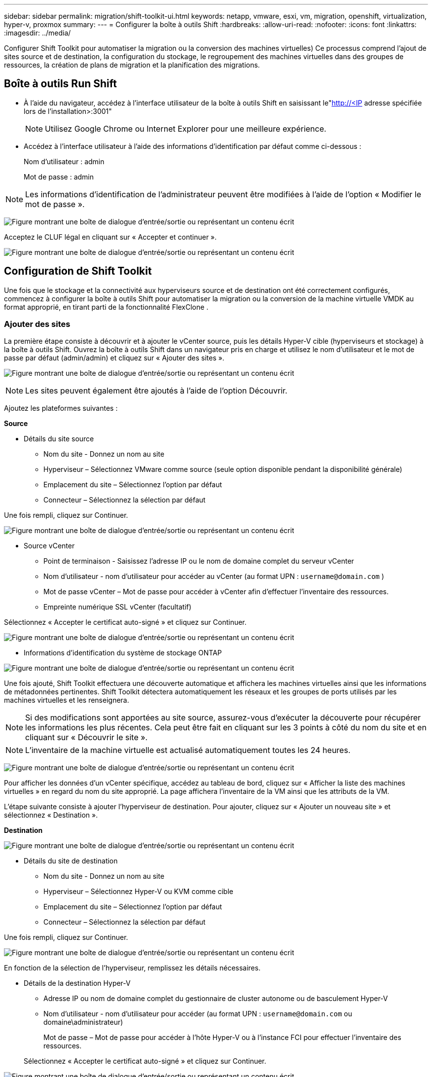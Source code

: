 ---
sidebar: sidebar 
permalink: migration/shift-toolkit-ui.html 
keywords: netapp, vmware, esxi, vm, migration, openshift, virtualization, hyper-v, proxmox 
summary:  
---
= Configurer la boîte à outils Shift
:hardbreaks:
:allow-uri-read: 
:nofooter: 
:icons: font
:linkattrs: 
:imagesdir: ../media/


[role="lead"]
Configurer Shift Toolkit pour automatiser la migration ou la conversion des machines virtuelles) Ce processus comprend l'ajout de sites source et de destination, la configuration du stockage, le regroupement des machines virtuelles dans des groupes de ressources, la création de plans de migration et la planification des migrations.



== Boîte à outils Run Shift

* À l'aide du navigateur, accédez à l'interface utilisateur de la boîte à outils Shift en saisissant le"http://<IP[] adresse spécifiée lors de l'installation>:3001"
+

NOTE: Utilisez Google Chrome ou Internet Explorer pour une meilleure expérience.

* Accédez à l’interface utilisateur à l’aide des informations d’identification par défaut comme ci-dessous :
+
Nom d'utilisateur : admin

+
Mot de passe : admin




NOTE: Les informations d'identification de l'administrateur peuvent être modifiées à l'aide de l'option « Modifier le mot de passe ».

image:shift-toolkit-018.png["Figure montrant une boîte de dialogue d'entrée/sortie ou représentant un contenu écrit"]

Acceptez le CLUF légal en cliquant sur « Accepter et continuer ».

image:shift-toolkit-019.png["Figure montrant une boîte de dialogue d'entrée/sortie ou représentant un contenu écrit"]



== Configuration de Shift Toolkit

Une fois que le stockage et la connectivité aux hyperviseurs source et de destination ont été correctement configurés, commencez à configurer la boîte à outils Shift pour automatiser la migration ou la conversion de la machine virtuelle VMDK au format approprié, en tirant parti de la fonctionnalité FlexClone .



=== Ajouter des sites

La première étape consiste à découvrir et à ajouter le vCenter source, puis les détails Hyper-V cible (hyperviseurs et stockage) à la boîte à outils Shift.  Ouvrez la boîte à outils Shift dans un navigateur pris en charge et utilisez le nom d'utilisateur et le mot de passe par défaut (admin/admin) et cliquez sur « Ajouter des sites ».

image:shift-toolkit-020.png["Figure montrant une boîte de dialogue d'entrée/sortie ou représentant un contenu écrit"]


NOTE: Les sites peuvent également être ajoutés à l'aide de l'option Découvrir.

Ajoutez les plateformes suivantes :

*Source*

* Détails du site source
+
** Nom du site - Donnez un nom au site
** Hyperviseur – Sélectionnez VMware comme source (seule option disponible pendant la disponibilité générale)
** Emplacement du site – Sélectionnez l’option par défaut
** Connecteur – Sélectionnez la sélection par défaut




Une fois rempli, cliquez sur Continuer.

image:shift-toolkit-021.png["Figure montrant une boîte de dialogue d'entrée/sortie ou représentant un contenu écrit"]

* Source vCenter
+
** Point de terminaison - Saisissez l'adresse IP ou le nom de domaine complet du serveur vCenter
** Nom d'utilisateur - nom d'utilisateur pour accéder au vCenter (au format UPN : `username@domain.com` )
** Mot de passe vCenter – Mot de passe pour accéder à vCenter afin d’effectuer l’inventaire des ressources.
** Empreinte numérique SSL vCenter (facultatif)




Sélectionnez « Accepter le certificat auto-signé » et cliquez sur Continuer.

image:shift-toolkit-022.png["Figure montrant une boîte de dialogue d'entrée/sortie ou représentant un contenu écrit"]

* Informations d'identification du système de stockage ONTAP


image:shift-toolkit-023.png["Figure montrant une boîte de dialogue d'entrée/sortie ou représentant un contenu écrit"]

Une fois ajouté, Shift Toolkit effectuera une découverte automatique et affichera les machines virtuelles ainsi que les informations de métadonnées pertinentes.  Shift Toolkit détectera automatiquement les réseaux et les groupes de ports utilisés par les machines virtuelles et les renseignera.


NOTE: Si des modifications sont apportées au site source, assurez-vous d'exécuter la découverte pour récupérer les informations les plus récentes.  Cela peut être fait en cliquant sur les 3 points à côté du nom du site et en cliquant sur « Découvrir le site ».


NOTE: L'inventaire de la machine virtuelle est actualisé automatiquement toutes les 24 heures.

image:shift-toolkit-024.png["Figure montrant une boîte de dialogue d'entrée/sortie ou représentant un contenu écrit"]

Pour afficher les données d'un vCenter spécifique, accédez au tableau de bord, cliquez sur « Afficher la liste des machines virtuelles » en regard du nom du site approprié.  La page affichera l’inventaire de la VM ainsi que les attributs de la VM.

L’étape suivante consiste à ajouter l’hyperviseur de destination.  Pour ajouter, cliquez sur « Ajouter un nouveau site » et sélectionnez « Destination ».

*Destination*

image:shift-toolkit-025.png["Figure montrant une boîte de dialogue d'entrée/sortie ou représentant un contenu écrit"]

* Détails du site de destination
+
** Nom du site - Donnez un nom au site
** Hyperviseur – Sélectionnez Hyper-V ou KVM comme cible
** Emplacement du site – Sélectionnez l’option par défaut
** Connecteur – Sélectionnez la sélection par défaut




Une fois rempli, cliquez sur Continuer.

image:shift-toolkit-026.png["Figure montrant une boîte de dialogue d'entrée/sortie ou représentant un contenu écrit"]

En fonction de la sélection de l'hyperviseur, remplissez les détails nécessaires.

* Détails de la destination Hyper-V
+
** Adresse IP ou nom de domaine complet du gestionnaire de cluster autonome ou de basculement Hyper-V
** Nom d'utilisateur - nom d'utilisateur pour accéder (au format UPN : `username@domain.com` ou domaine\administrateur)
+
Mot de passe – Mot de passe pour accéder à l’hôte Hyper-V ou à l’instance FCI pour effectuer l’inventaire des ressources.

+
Sélectionnez « Accepter le certificat auto-signé » et cliquez sur Continuer.





image:shift-toolkit-027.png["Figure montrant une boîte de dialogue d'entrée/sortie ou représentant un contenu écrit"]

Une fois terminé, cliquez sur Continuer


NOTE: La boîte à outils Shift ne communique pas directement avec System Center dans la version actuelle.


NOTE: L'interface FCI Hyper-V et la découverte d'hôte reposent sur la résolution DNS.  Assurez-vous que les noms d’hôtes doivent pouvoir être résolus à partir de la machine virtuelle Shift Toolkit.  En cas d'échec de la résolution, mettez à jour le fichier hôte (C:\Windows\System32\drivers\etc\hosts) et réessayez l'opération de découverte.

* Système de stockage ONTAP *

image:shift-toolkit-028.png["Figure montrant une boîte de dialogue d'entrée/sortie ou représentant un contenu écrit"]


NOTE: Le système de stockage source et de destination doit être le même, car la conversion du format de disque se produit au niveau du volume et dans le même volume.

image:shift-toolkit-029.png["Figure montrant une boîte de dialogue d'entrée/sortie ou représentant un contenu écrit"]

L’étape suivante consiste à regrouper les machines virtuelles requises dans leurs groupes de migration en tant que groupes de ressources.



== Groupements de ressources

Une fois les plateformes ajoutées, regroupez les machines virtuelles que vous souhaitez migrer ou convertir en groupes de ressources.  Les groupes de ressources de la boîte à outils Shift vous permettent de regrouper un ensemble de machines virtuelles dépendantes en groupes logiques contenant leurs ordres de démarrage et leurs délais de démarrage.


NOTE: Assurez-vous que les Qtrees sont provisionnés (comme mentionné dans la section prérequise) avant de créer les groupes de ressources.

Pour commencer à créer des groupes de ressources, cliquez sur l'élément de menu « Créer un nouveau groupe de ressources ».

. Accédez aux groupes de ressources, cliquez sur « Créer un nouveau groupe de ressources ».
+
image:shift-toolkit-030.png["Figure montrant une boîte de dialogue d'entrée/sortie ou représentant un contenu écrit"]

. Dans le « Nouveau groupe de ressources », sélectionnez le site source dans la liste déroulante et cliquez sur « Créer »
. Fournissez les détails du groupe de ressources et sélectionnez le flux de travail.  Le flux de travail propose deux options
+
.. Migration basée sur le clonage : effectue la migration de bout en bout de la machine virtuelle de l'hyperviseur source vers l'hyperviseur de destination.
.. Conversion basée sur le clonage – Effectue la conversion du format de disque vers le type d’hyperviseur sélectionné.
+
image:shift-toolkit-031.png["Figure montrant une boîte de dialogue d'entrée/sortie ou représentant un contenu écrit"]



. Cliquez sur « Continuer »
. Sélectionnez les machines virtuelles appropriées à l’aide de l’option de recherche. L'option de filtre par défaut est « Datastore ».
+

NOTE: Déplacez les machines virtuelles à convertir ou à migrer vers une banque de données désignée sur une SVM ONTAP nouvellement créée avant la conversion.  Cela permet d'isoler le magasin de données NFS de production et le magasin de données désigné peut être utilisé pour la préparation des machines virtuelles.

+
image:shift-toolkit-032.png["Figure montrant une boîte de dialogue d'entrée/sortie ou représentant un contenu écrit"]

+

NOTE: La liste déroulante du magasin de données dans ce contexte affichera uniquement les magasins de données NFSv3.  Les banques de données NFSv4 ne seront pas affichées.

+
image:shift-toolkit-033.png["Figure montrant une boîte de dialogue d'entrée/sortie ou représentant un contenu écrit"]

. Mettez à jour les détails de la migration en sélectionnant « Site de destination », « Entrée Hyper-V de destination » et le mappage du magasin de données vers Qtree.
+
image:shift-toolkit-034.png["Figure montrant une boîte de dialogue d'entrée/sortie ou représentant un contenu écrit"]

+

NOTE: Assurez-vous que le chemin de destination (où sont stockées les machines virtuelles converties) est défini sur un qtree lors de la conversion de machines virtuelles d'ESX vers Hyper-V. Définissez le chemin de destination sur le qtree approprié.

+

NOTE: Plusieurs qtrees peuvent être créés et utilisés pour stocker les disques VM convertis en conséquence.

. Sélectionnez l'ordre de démarrage et le délai de démarrage (en secondes) pour toutes les machines virtuelles sélectionnées.  Définissez l’ordre de mise sous tension en sélectionnant chaque machine virtuelle et en définissant sa priorité.  3 est la valeur par défaut pour toutes les machines virtuelles.
+
Les options sont les suivantes :

+
1 – La première machine virtuelle à s'allumer 3 – Par défaut 5 – La dernière machine virtuelle à s'allumer

+
image:shift-toolkit-035.png["Figure montrant une boîte de dialogue d'entrée/sortie ou représentant un contenu écrit"]

. Cliquez sur « Créer un groupe de ressources ».
+
image:shift-toolkit-036.png["Figure montrant une boîte de dialogue d'entrée/sortie ou représentant un contenu écrit"]

+

NOTE: En cas de besoin de modifier le groupe de ressources afin d'ajouter ou de supprimer des machines virtuelles, utilisez les 3 points à côté du nom du groupe de ressources et sélectionnez « Modifier le groupe de ressources ».





=== Plans

Pour migrer ou convertir des machines virtuelles, un plan est nécessaire.  Sélectionnez les plates-formes d'hyperviseur source et de destination dans la liste déroulante et choisissez les groupes de ressources à inclure dans ce plan, ainsi que le regroupement de la manière dont les applications doivent être mises sous tension (c'est-à-dire les contrôleurs de domaine, puis le niveau 1, puis le niveau 2, etc.).  On les appelle souvent aussi plans de migration.  Pour définir le plan, accédez à l'onglet « Plans » et cliquez sur « Créer un nouveau plan ».

Pour commencer à créer un plan, cliquez sur « Créer un nouveau plan ».

. Accédez aux Blueprints, cliquez sur « Créer un nouveau Blueprint ».
+
image:shift-toolkit-037.png["Figure montrant une boîte de dialogue d'entrée/sortie ou représentant un contenu écrit"]

. Dans le « Nouveau plan », indiquez un nom pour le plan et ajoutez les mappages d’hôtes nécessaires en sélectionnant Site source > vCenter associé, Site de destination et l’hyperviseur Hyper-V associé.
. Une fois les mappages effectués, sélectionnez le cluster et le mappage de l'hôte.
+
image:shift-toolkit-038.png["Figure montrant une boîte de dialogue d'entrée/sortie ou représentant un contenu écrit"]

. Sélectionnez les détails du groupe de ressources et cliquez sur « Continuer »
+
image:shift-toolkit-039.png["Figure montrant une boîte de dialogue d'entrée/sortie ou représentant un contenu écrit"]

. Définir l’ordre d’exécution pour le groupe de ressources.  Cette option permet de sélectionner la séquence d'opérations lorsque plusieurs groupes de ressources existent.
. Une fois terminé, sélectionnez Mappage réseau sur le commutateur virtuel approprié.  Les commutateurs virtuels doivent déjà être provisionnés dans Hyper-V.
+
image:shift-toolkit-040.png["Figure montrant une boîte de dialogue d'entrée/sortie ou représentant un contenu écrit"]

+

NOTE: Côté Hyper-V, le type de commutateur virtuel « Externe » est la seule option prise en charge pour la sélection du réseau.

+

NOTE: Pour la migration de test, « Ne pas configurer le réseau » est la sélection par défaut et la boîte à outils Shift n'effectue pas d'attribution d'adresse IP.  Une fois le disque converti et la machine virtuelle achetée côté Hyper-V, attribuez manuellement les commutateurs réseau à bulles pour éviter toute collision avec le réseau de production.

+
image:shift-toolkit-041.png["Figure montrant une boîte de dialogue d'entrée/sortie ou représentant un contenu écrit"]

. En fonction de la sélection des machines virtuelles, les mappages de stockage seront automatiquement sélectionnés.
+

NOTE: Assurez-vous que le qtree est provisionné au préalable et que les autorisations nécessaires sont attribuées afin que la machine virtuelle puisse être créée et mise sous tension à partir du partage SMB.

. Sous les détails de la machine virtuelle, indiquez le compte de service et les informations d’identification utilisateur valides pour chaque type de système d’exploitation.  Ceci est utilisé pour se connecter à la machine virtuelle afin de créer et d'exécuter certains scripts nécessaires à la suppression des outils VMware et à la sauvegarde des détails de configuration IP.
+
.. Pour les systèmes d'exploitation Windows, il est recommandé d'utiliser un utilisateur disposant de privilèges d'administrateur local.  Les informations d'identification de domaine peuvent également être utilisées. Cependant, assurez-vous qu'un profil utilisateur existe sur la machine virtuelle avant la conversion, sinon les informations d'identification de domaine ne fonctionneront pas car elles rechercheront l'authentification de domaine lorsqu'aucun réseau n'est connecté.
.. Dans le cas de machines virtuelles invitées basées sur une distribution Linux, fournissez un utilisateur qui peut exécuter des commandes sudo sans mot de passe, ce qui signifie que l'utilisateur doit faire partie de la liste des sudoers ou être ajouté en tant que nouveau fichier de configuration au dossier /etc/sudoers.d/.
+
image:shift-toolkit-042.png["Figure montrant une boîte de dialogue d'entrée/sortie ou représentant un contenu écrit"]



. Encore une fois, sous les détails de la VM, sélectionnez l’option de configuration IP appropriée.  Par défaut, « Ne pas configurer » est sélectionné.
+
.. Pour migrer des machines virtuelles avec les mêmes adresses IP à partir du système source, sélectionnez « Conserver l'adresse IP ».
.. Pour migrer des machines virtuelles à l'aide d'adresses IP statiques dans le système source et attribuer DHCP sur les machines virtuelles cibles, sélectionnez « DHCP ».
+
Assurez-vous que les exigences suivantes sont remplies pour que cette fonctionnalité fonctionne :

+
*** Assurez-vous que les machines virtuelles sont sous tension pendant la phase de préparation de la machine virtuelle et jusqu'à l'heure de migration planifiée.
*** Pour les machines virtuelles VMware, assurez-vous que VMware Tools est installé.
*** Assurez-vous que le script de préparation est exécuté sur la machine virtuelle source par un compte avec des privilèges d'administrateur sur le système d'exploitation Windows et avec des privilèges sudo sans option de mot de passe sur le système d'exploitation de distribution basé sur Linux pour créer des tâches cron.




. L’étape suivante est la configuration de la machine virtuelle.
+
.. Redimensionnez éventuellement les paramètres CPU/RAM des machines virtuelles, ce qui peut être très utile à des fins de redimensionnement.
.. Remplacement de l'ordre de démarrage : modifiez également l'ordre de démarrage et le délai de démarrage (en secondes) pour toutes les machines virtuelles sélectionnées dans les groupes de ressources.  Il s'agit d'une option supplémentaire permettant de modifier l'ordre de démarrage si des modifications sont nécessaires par rapport à ce qui a été sélectionné lors de la sélection de l'ordre de démarrage du groupe de ressources.  Par défaut, l'ordre de démarrage sélectionné lors de la sélection du groupe de ressources est utilisé, mais toutes les modifications peuvent être effectuées à ce stade.
.. Mise sous tension : décochez cette option si le flux de travail ne doit pas mettre sous tension la machine virtuelle.  L'option par défaut est ON, ce qui signifie que la machine virtuelle sera sous tension.
.. Supprimer les outils VMware : Shift Toolkit supprime les outils VMware après la conversion.  Cette option est sélectionnée par défaut.  Cette option peut être désélectionnée si le plan consiste à exécuter les propres scripts personnalisés du client.
.. Génération : Shift Toolkit utilise la règle empirique suivante et utilise par défaut la règle appropriée : Gen1 > BIOS et Gen2 > EFI.  Aucune sélection n'est possible pour cette option.
.. Conserver l'adresse MAC : l'adresse MAC des machines virtuelles respectives peut être conservée pour surmonter les problèmes de licence pour les applications s'appuyant sur MAC.
.. Remplacement du compte de service : cette option permet de spécifier un compte de service distinct si le compte global ne peut pas être utilisé.
+
image:shift-toolkit-043.png["Figure montrant une boîte de dialogue d'entrée/sortie ou représentant un contenu écrit"]



. Cliquez sur « Continuer ».
. À l’étape suivante, planifiez la migration en cochant la case pour définir la date et l’heure.  Assurez-vous que toutes les machines virtuelles (VM) sont préparées et éteintes avant la date prévue.  Une fois terminé, cliquez sur « Créer un plan ».
+
image:shift-toolkit-044.png["Figure montrant une boîte de dialogue d'entrée/sortie ou représentant un contenu écrit"]

+

NOTE: Lors de la planification, choisissez une date qui est au moins 30 minutes en avance sur l'heure actuelle de Shift VM.  Cela permet de garantir que le flux de travail dispose de suffisamment de temps pour préparer les machines virtuelles au sein du groupe de ressources.

. Une fois le plan créé, une tâche prepareVM est lancée et exécute automatiquement des scripts sur les machines virtuelles sources pour les préparer à la migration.
+
image:shift-toolkit-045.png["Figure montrant une boîte de dialogue d'entrée/sortie ou représentant un contenu écrit"]

+
Ce travail exécute un script à l'aide de la méthode invoke-VMScript pour copier les scripts nécessaires à la suppression des outils VMware et à la sauvegarde des détails de configuration réseau, notamment l'adresse IP, les itinéraires et les informations DNS, qui seront utilisés pour conserver les mêmes paramètres sur la machine virtuelle cible.

+
** Pour les systèmes d'exploitation Windows, l'emplacement par défaut où les scripts de préparation sont stockés est le dossier « C:\ NetApp».
+
image:shift-toolkit-046.png["Figure montrant une boîte de dialogue d'entrée/sortie ou représentant un contenu écrit"]

** Pour les machines virtuelles basées sur Linux, l'emplacement par défaut où les scripts de préparation sont stockés est / NetApp et le répertoire /opt.
+
image:shift-toolkit-047.png["Figure montrant une boîte de dialogue d'entrée/sortie ou représentant un contenu écrit"]

+

NOTE: Pour une machine virtuelle source Linux exécutant CentOS ou Red Hat, la boîte à outils Shift est intelligente pour installer automatiquement les pilotes Hyper-V nécessaires.  Ces pilotes doivent être présents dans la machine virtuelle source avant la conversion du disque pour garantir que la machine virtuelle puisse démarrer avec succès après la conversion.

+

NOTE: Pour des informations détaillées, reportez-vous àlink:https://access.redhat.com/solutions/3465011["Système bloqué en dracut après la migration d'une VM RHEL vers hyper-v"] .

+
Une fois la tâche prepareVM terminée avec succès (comme indiqué dans la capture d'écran ci-dessous), les machines virtuelles sont prêtes pour la migration et l'état du plan sera mis à jour sur « Actif ».

+
image:shift-toolkit-048.png["Figure montrant une boîte de dialogue d'entrée/sortie ou représentant un contenu écrit"]

+
image:shift-toolkit-049.png["Figure montrant une boîte de dialogue d'entrée/sortie ou représentant un contenu écrit"]

+
La migration se produira désormais à l'heure définie ou peut être démarrée manuellement en cliquant sur l'option Migrer.







== Surveillance et tableau de bord

Surveillez l’état des tâches à l’aide de la surveillance des tâches.

image:shift-toolkit-076.png["Figure montrant une boîte de dialogue d'entrée/sortie ou représentant un contenu écrit"]

Grâce à l'interface utilisateur intuitive, évaluez en toute confiance l'état de la migration, de la conversion et des plans.  Cela permet aux administrateurs d’identifier rapidement les plans réussis, échoués ou partiellement échoués ainsi que le nombre de machines virtuelles migrées ou converties.

image:shift-toolkit-077.png["Figure montrant une boîte de dialogue d'entrée/sortie ou représentant un contenu écrit"]



== Paramètres avancés

La boîte à outils Shift fournit des paramètres avancés auxquels vous pouvez accéder en cliquant sur l'icône Paramètres dans la barre d'outils supérieure.

image:shift-toolkit-078.png["Figure montrant une boîte de dialogue d'entrée/sortie ou représentant un contenu écrit"]



=== CréditSSP

Shift s'appuie sur Credential Security Service Provider (CredSSP) pour gérer le transfert des informations d'identification.  Pendant le processus de conversion, le serveur Shift exécute un certain nombre de scripts sur le système d'exploitation invité de la machine virtuelle en cours de conversion.  Les informations d'identification pour exécuter ces scripts sont transmises via un « double saut » du serveur Shift au système d'exploitation invité via le serveur Hyper-V.

image:shift-toolkit-079.png["Figure montrant une boîte de dialogue d'entrée/sortie ou représentant un contenu écrit"]

*Configuration du serveur Shift en tant que client CredSSP :*

L'assistant « Paramètres avancés » configure automatiquement le serveur Shift en tant que client CredSSP.  Cela permet au serveur Shift de déléguer les informations d’identification aux serveurs Hyper-V.

*Ce qui se passe dans les coulisses :*

La boîte à outils Shift exécute une série de commandes pour se configurer en tant que client, lui permettant de gérer les hôtes Hyper-V.  Ce processus implique la mise en place des configurations nécessaires.

* Exécute ces commandes :
+
** Set-Item WSMan:\localhost\Client\TrustedHosts -Value "fqdn-of-hyper-v-host"
** Activer-WSManCredSSP -Rôle client -DelegateComputer "fqdn-of-hyper-v-host"


* Configure la stratégie de groupe suivante :
+
** Configuration ordinateur > Modèles d'administration > Système > Délégation des informations d'identification > Autoriser la délégation de nouvelles informations d'identification avec l'authentification serveur NTLM uniquement




Sélectionnez Activer et ajoutez wsman/fqdn-of-hyper-v-host.

*Configuration du serveur Hyper-V en tant que serveur CredSSP*

Utilisez l’applet de commande Enable-WSManCredSSP sur le serveur Hyper-V pour configurer le serveur Hyper-V en tant que serveur CredSSP, ce qui permet au serveur Hyper-V de recevoir des informations d’identification du serveur Shift.

Sur l'hôte Hyper-V où les machines virtuelles seront provisionnées par le serveur Shift Toolkit, ouvrez une session Windows PowerShell en tant qu'administrateur et exécutez les commandes suivantes :

. Activer-PSRemoting
. Activer-WSManCredSSP - Serveur de rôle




=== fanfaronnade

La page Swagger dans les paramètres avancés permet l'interaction avec les API disponibles.  Les ressources disponibles via l'API REST de la boîte à outils Shift sont organisées en catégories, comme indiqué sur la page de documentation de l'API Swagger.  Une brève description de chacune des ressources avec les chemins de ressources de base est présentée ci-dessous, ainsi que des considérations d'utilisation supplémentaires, le cas échéant.

image:shift-toolkit-080.png["Figure montrant une boîte de dialogue d'entrée/sortie ou représentant un contenu écrit"]

*Session*

Vous pouvez utiliser cette API pour vous connecter au serveur Shift Toolkit.  Cette API renvoie un jeton d’autorisation utilisateur utilisé pour authentifier les demandes ultérieures.

* Démarrer une session
* Valider une session
* Obtenir tous les identifiants de session
* Terminer une session


*Connecteur*

* Ajouter un connecteur
* Obtenez des détails sur tous les connecteurs
* Mettre à jour les détails du connecteur par ID
* Obtenir les détails du connecteur par ID


*Locataire*

Utiliser les API pour effectuer des opérations d'ajout et d'obtention

* Ajouter un locataire
* Obtenez tous les locataires


*Utilisateur*

Utilisez les API pour effectuer des opérations d'ajout, d'obtention, de modification et d'acceptation

* Ajouter un utilisateur
* Obtenir tous les utilisateurs
* Changer le mot de passe de l'utilisateur
* Accepter le CLUF


*CredSSP*

Utiliser les API pour effectuer des opérations d'activation et d'obtention

* Activer credssp
* Obtenir le statut de credssp


*Site*

Utilisez les API pour effectuer des opérations d'obtention, d'ajout, de suppression et de mise à jour

* Obtenir le nombre de sites
* Obtenez tous les détails du site
* Ajouter un site
* Obtenir les détails du site par ID
* Supprimer un site par ID
* Ajouter un environnement virtuel à un site
* Ajouter un environnement de stockage à un site
* Obtenir les détails de l'environnement virtuel d'un site
* Mettre à jour les détails de l'environnement virtuel d'un site
* Supprimer les détails de l'environnement virtuel pour un site
* Obtenir les détails de l'environnement de stockage pour un site
* Mettre à jour les détails de l'environnement de stockage pour un site
* Supprimer les détails de l'environnement de stockage pour un site


*Découverte*

Utiliser les API pour effectuer des opérations de découverte et d'obtention

* Découvrir le site source
* Obtenez toutes les demandes de découverte pour le site source
* Découvrir le site cible
* Obtenez toutes les demandes de découverte pour le site cible
* Obtenir les étapes de découverte du site source par identifiant
* Obtenez les étapes de découverte du site cible par identifiant


*VM*

Utiliser les API pour effectuer des opérations d'obtention

* Obtenir des machines virtuelles pour un site et un environnement virtuel dans la source
* Obtenez des machines virtuelles non protégées pour un site et un environnement virtuel
* Obtenir le nombre de machines virtuelles
* Obtenir le nombre de machines virtuelles protégées


*Ressource*

Utiliser les API pour effectuer des opérations d'obtention

* Obtenez des détails sur les ressources d'un site et d'un environnement virtuel
* Obtenir le nombre de ressources du site source


*Groupe de ressources*

Utiliser les API pour effectuer des opérations d'ajout, de mise à jour et d'obtention

* Obtenir le nombre de groupes de protection
* Obtenez tous les détails du groupe de protection
* Ajouter un groupe de protection
* Obtenir les détails d'un groupe de protection par identifiant
* Supprimer un groupe de protection par ID
* Mettre à jour les détails du groupe de protection par ID
* Obtenir les machines virtuelles d'un groupe de protection par ID
* Obtenir les plans contenant le groupe de protection


*Plan*

Utiliser les API pour effectuer des opérations d'ajout, de mise à jour et d'obtention

* Obtenir le nombre de plans
* Obtenez tous les détails du plan directeur
* Ajouter un plan
* Obtenir les détails du plan par identifiant
* Supprimer le plan par identifiant
* Mettre à jour les détails du plan pour l'ID
* Obtenir les machines virtuelles d'un plan
* Obtenir l'état d'alimentation des machines virtuelles présentes dans le plan
* Obtenir le nombre de plans
* Obtenez tous les détails du plan


*Conformité*

Utiliser les API pour effectuer des opérations d'ajout et d'obtention

* Obtenir le résultat du contrôle de conformité pour un plan
* Obtenir le statut final du contrôle de conformité pour un plan
* Ajouter à la demande une nouvelle vérification de conformité pour un plan


*Exécution*

Utiliser les API pour effectuer des opérations d'obtention

* Obtenez tous les détails d'exécution
* Obtenez des détails sur l'exécution en cours
* Obtenir le nombre d'exécutions
* Obtenir le nombre d'exécutions en cours
* Obtenir les étapes pour l'ID d'exécution


*Récupération*

Utiliser les API pour effectuer des opérations d'ajout et d'obtention

* Ajouter une nouvelle demande d'exécution pour un Blueprint
* Ajouter une demande de nouvelle tentative d'exécution pour un Blueprint
* Obtenir les statuts d'exécution de tous les plans
* Obtenir l'état d'exécution de l'ID Blueprint


*Bloc de script*

Utiliser les API pour effectuer des opérations d'obtention et de mise à jour

* Obtenir toutes les métadonnées des scripts
* Obtenir les métadonnées du script par identifiant
* Obtenir toutes les métadonnées d'actualisation
* Exécuter le script




=== Bloc de script

Le bloc de script de la boîte à outils Shift fournit un exemple de code qui aide à automatiser, intégrer et développer des fonctionnalités via des API internes et externes disponibles.  Dans la section Exemples de code du bloc de script, parcourez et téléchargez des exemples écrits par l'équipe Shift Toolkit Automation et par les membres de la communauté.  Utilisez les exemples pour démarrer avec des tâches d’automatisation, de gestion ou d’intégration.

image:shift-toolkit-081.png["Figure montrant une boîte de dialogue d'entrée/sortie ou représentant un contenu écrit"]

Voici un exemple de script PowerShell qui peut être utilisé pour supprimer une tâche spécifique dans l'interface utilisateur Shift.  La capacité n'est pas exposée via le flux de travail, mais la même chose peut être accomplie via le bloc de script.  Le même script est également disponible sous forme de script bat qui peut être exécuté facilement en le téléchargeant et en l'appelant.

image:shift-toolkit-082.png["Figure montrant une boîte de dialogue d'entrée/sortie ou représentant un contenu écrit"]

L'objectif ici est de fournir des exemples de scripts pour effectuer des opérations du jour 0 et du jour N pour des hyperviseurs spécifiques à l'aide des API de la boîte à outils Shift et des API publiées par les hyperviseurs respectifs.



== Environnements SAN

En tant qu’exigence clé de la boîte à outils Shift, les machines virtuelles à convertir doivent résider dans un environnement NAS (NFS pour ESX).  Si les machines virtuelles résident dans un environnement SAN (iSCSI, FC, FCoE, NVMeFC), elles doivent être migrées vers un environnement NAS avant la conversion.

image:shift-toolkit-083.png["Figure montrant une boîte de dialogue d'entrée/sortie ou représentant un contenu écrit"]

L’approche ci-dessus décrit un environnement SAN typique dans lequel les machines virtuelles sont stockées dans une banque de données SAN.  Les machines virtuelles à convertir d’ESX vers Hyper-V ainsi que leurs disques sont d’abord migrées vers un magasin de données NFS avec VMware vSphere Storage vMotion.  Shift Toolkit utilise FlexClone pour convertir les machines virtuelles ESX vers Hyper-V. Les machines virtuelles converties (avec leurs disques) résident sur un partage CIFS.  Les machines virtuelles converties (ainsi que leurs disques) sont migrées vers le CSV compatible SAN avec Hyper-V Storage Live Migration.


NOTE: La migration de la machine virtuelle en direct peut échouer si les nœuds ont des ensembles de capacités de processus différents.  Cela peut être géré en définissant « Migrer vers un ordinateur physique avec un processeur différent ».  Ce script est disponible sous le bloc script.
